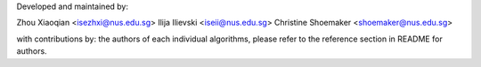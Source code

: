 Developed and maintained by:

Zhou Xiaoqian <isezhxi@nus.edu.sg>
Ilija Ilievski <iseii@nus.edu.sg>
Christine Shoemaker <shoemaker@nus.edu.sg>

with contributions by:
the authors of each individual algorithms, please refer to the reference section in README for authors.
